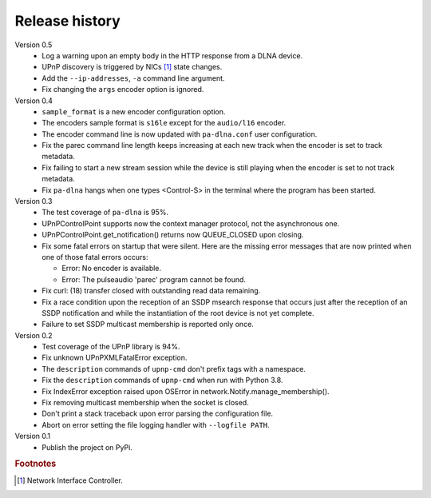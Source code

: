 Release history
===============

Version 0.5
  - Log a warning upon an empty body in the HTTP response from a DLNA device.
  - UPnP discovery is triggered by NICs [#]_ state changes.
  - Add the ``--ip-addresses``, ``-a`` command line argument.
  - Fix changing the ``args`` encoder option is ignored.

Version 0.4
  - ``sample_format`` is a new encoder configuration option.
  - The encoders sample format is ``s16le`` except for the ``audio/l16``
    encoder.
  - The encoder command line is now updated with ``pa-dlna.conf`` user
    configuration.
  - Fix the parec command line length keeps increasing at each new track when
    the encoder is set to track metadata.
  - Fix failing to start a new stream session while the device is still playing
    when the encoder is set to not track metadata.
  - Fix ``pa-dlna`` hangs when one types <Control-S> in the terminal where the
    program has been started.

Version 0.3
  - The test coverage of ``pa-dlna`` is 95%.
  - UPnPControlPoint supports now the context manager protocol, not the
    asynchronous one.
  - UPnPControlPoint.get_notification() returns now QUEUE_CLOSED upon closing.
  - Fix some fatal errors on startup that were silent.
    Here are the  missing error messages that are now printed when one of those
    fatal errors occurs:

    + Error: No encoder is available.
    + Error: The pulseaudio 'parec' program cannot be found.
  - Fix curl: (18) transfer closed with outstanding read data remaining.
  - Fix a race condition upon the reception of an SSDP msearch response that
    occurs just after the reception of an SSDP notification and while the
    instantiation of the root device is not yet complete.
  - Failure to set SSDP multicast membership is reported only once.

Version 0.2
  - Test coverage of the UPnP library is 94%.
  - Fix unknown UPnPXMLFatalError exception.
  - The ``description`` commands of ``upnp-cmd`` don't prefix tags with a
    namespace.
  - Fix the ``description`` commands of ``upnp-cmd`` when run with Python 3.8.
  - Fix IndexError exception raised upon OSError in
    network.Notify.manage_membership().
  - Fix removing multicast membership when the socket is closed.
  - Don't print a stack traceback upon error parsing the configuration file.
  - Abort on error setting the file logging handler with ``--logfile PATH``.

Version 0.1
  - Publish the project on PyPi.

.. rubric:: Footnotes

.. [#] Network Interface Controller.
